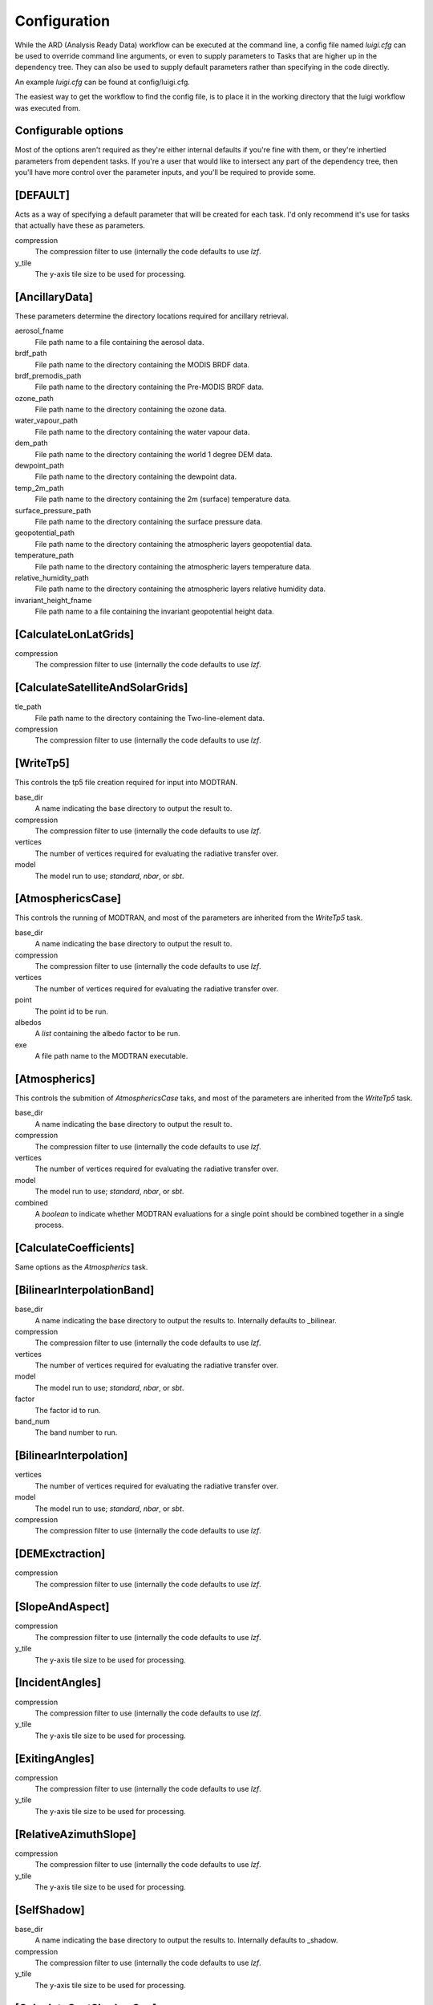 Configuration
=============

While the ARD (Analysis Ready Data) workflow can be executed at the command line, a config file named *luigi.cfg* can be used to override command line arguments, or even to supply 
parameters to Tasks that are higher up in the dependency tree. They can also be used to supply default parameters rather than specifying in the code directly.

An example *luigi.cfg* can be found at config/luigi.cfg.

The easiest way to get the workflow to find the config file, is to place it in the working directory that the luigi workflow was executed from.


Configurable options
--------------------

Most of the options aren't required as they're either internal defaults if you're fine with them, or they're inhertied parameters from dependent tasks.
If you're a user that would like to intersect any part of the dependency tree, then you'll have more control over the parameter inputs, and you'll be required to provide some.


[DEFAULT]
---------

Acts as a way of specifying a default parameter that will be created for each task. I'd only recommend it's use for tasks that actually have these as parameters.

compression
  The compression filter to use (internally the code defaults to use *lzf*.

y_tile
  The y-axis tile size to be used for processing.


[AncillaryData]
---------------

These parameters determine the directory locations required for ancillary retrieval.

aerosol_fname
  File path name to a file containing the aerosol data.

brdf_path
  File path name to the directory containing the MODIS BRDF data.

brdf_premodis_path
  File path name to the directory containing the Pre-MODIS BRDF data.

ozone_path
  File path name to the directory containing the ozone data.

water_vapour_path
  File path name to the directory containing the water vapour data.

dem_path
  File path name to the directory containing the world 1 degree DEM data.

dewpoint_path
  File path name to the directory containing the dewpoint data.

temp_2m_path
  File path name to the directory containing the 2m (surface) temperature data.

surface_pressure_path
  File path name to the directory containing the surface pressure data.

geopotential_path
   File path name to the directory containing the atmospheric layers geopotential data.

temperature_path
  File path name to the directory containing the atmospheric layers temperature data.

relative_humidity_path
  File path name to the directory containing the atmospheric layers relative humidity data.

invariant_height_fname
  File path name to a file containing the invariant geopotential height data.


[CalculateLonLatGrids]
----------------------

compression
  The compression filter to use (internally the code defaults to use *lzf*.


[CalculateSatelliteAndSolarGrids]
---------------------------------

tle_path
  File path name to the directory containing the Two-line-element data.

compression
  The compression filter to use (internally the code defaults to use *lzf*.


[WriteTp5]
----------

This controls the tp5 file creation required for input into MODTRAN.

base_dir
  A name indicating the base directory to output the result to.

compression
  The compression filter to use (internally the code defaults to use *lzf*.

vertices
  The number of vertices required for evaluating the radiative transfer over.

model
  The model run to use; *standard*, *nbar*, or *sbt*.


[AtmosphericsCase]
------------------

This controls the running of MODTRAN, and most of the parameters are inherited
from the *WriteTp5* task.

base_dir
  A name indicating the base directory to output the result to.

compression
  The compression filter to use (internally the code defaults to use *lzf*.

vertices
  The number of vertices required for evaluating the radiative transfer over.

point
  The point id to be run.

albedos
  A *list* containing the albedo factor to be run.

exe
  A file path name to the MODTRAN executable.


[Atmospherics]
--------------

This controls the submition of *AtmosphericsCase* taks, and most of the parameters are inherited
from the *WriteTp5* task.

base_dir
  A name indicating the base directory to output the result to.

compression
  The compression filter to use (internally the code defaults to use *lzf*.

vertices
  The number of vertices required for evaluating the radiative transfer over.

model
  The model run to use; *standard*, *nbar*, or *sbt*.

combined
  A *boolean* to indicate whether MODTRAN evaluations for a single point should
  be combined together in a single process.


[CalculateCoefficients]
-----------------------

Same options as the *Atmospherics* task.


[BilinearInterpolationBand]
---------------------------

base_dir
  A name indicating the base directory to output the results to.
  Internally defaults to _bilinear.

compression
  The compression filter to use (internally the code defaults to use *lzf*.

vertices
  The number of vertices required for evaluating the radiative transfer over.

model
  The model run to use; *standard*, *nbar*, or *sbt*.

factor
  The factor id to run.

band_num
  The band number to run.


[BilinearInterpolation]
-----------------------

vertices
  The number of vertices required for evaluating the radiative transfer over.

model
  The model run to use; *standard*, *nbar*, or *sbt*.

compression
  The compression filter to use (internally the code defaults to use *lzf*.


[DEMExctraction]
----------------

compression
  The compression filter to use (internally the code defaults to use *lzf*.


[SlopeAndAspect]
----------------

compression
  The compression filter to use (internally the code defaults to use *lzf*.

y_tile
  The y-axis tile size to be used for processing.


[IncidentAngles]
----------------

compression
  The compression filter to use (internally the code defaults to use *lzf*.

y_tile
  The y-axis tile size to be used for processing.


[ExitingAngles]
---------------

compression
  The compression filter to use (internally the code defaults to use *lzf*.

y_tile
  The y-axis tile size to be used for processing.


[RelativeAzimuthSlope]
----------------------

compression
  The compression filter to use (internally the code defaults to use *lzf*.

y_tile
  The y-axis tile size to be used for processing.


[SelfShadow]
------------

base_dir
  A name indicating the base directory to output the results to.
  Internally defaults to _shadow.

compression
  The compression filter to use (internally the code defaults to use *lzf*.

y_tile
  The y-axis tile size to be used for processing.


[CalculateCastShadowSun]
------------------------

base_dir
  A name indicating the base directory to output the results to.
  Internally defaults to _shadow.

compression
  The compression filter to use (internally the code defaults to use *lzf*.

y_tile
  The y-axis tile size to be used for processing.


[CalculateCastShadowSatellite]
------------------------------

base_dir
  A name indicating the base directory to output the results to.
  Internally defaults to _shadow.

compression
  The compression filter to use (internally the code defaults to use *lzf*.

y_tile
  The y-axis tile size to be used for processing.


[CalculateShadowMasks]
----------------------

compression
  The compression filter to use (internally the code defaults to use *lzf*.

y_tile
  The y-axis tile size to be used for processing.


[SurfaceReflectance]
--------------------
rori
  A floating point value. Internally defaults to 0.52.

base_dir
  A name indicating the base directory to output the results to.
  Internally defaults to _standardised.


[SurfaceTemperature]
--------------------

base_dir
  A name indicating the base directory to output the results to.
  Internally defaults to _standardised.


[Standard]
----------

pixel_quality
  A boolean indicating whether or not to run the pixel quality workflow.


[ARD]
-----

work_extension
  The extension to append to the working directory.

model
  The model run to use; *standard*, *nbar*, or *sbt*.

vertices
  The number of vertices required for evaluating the radiative transfer over.

pixel_quality
  A boolean indicating whether or not to run the pixel quality workflow.

